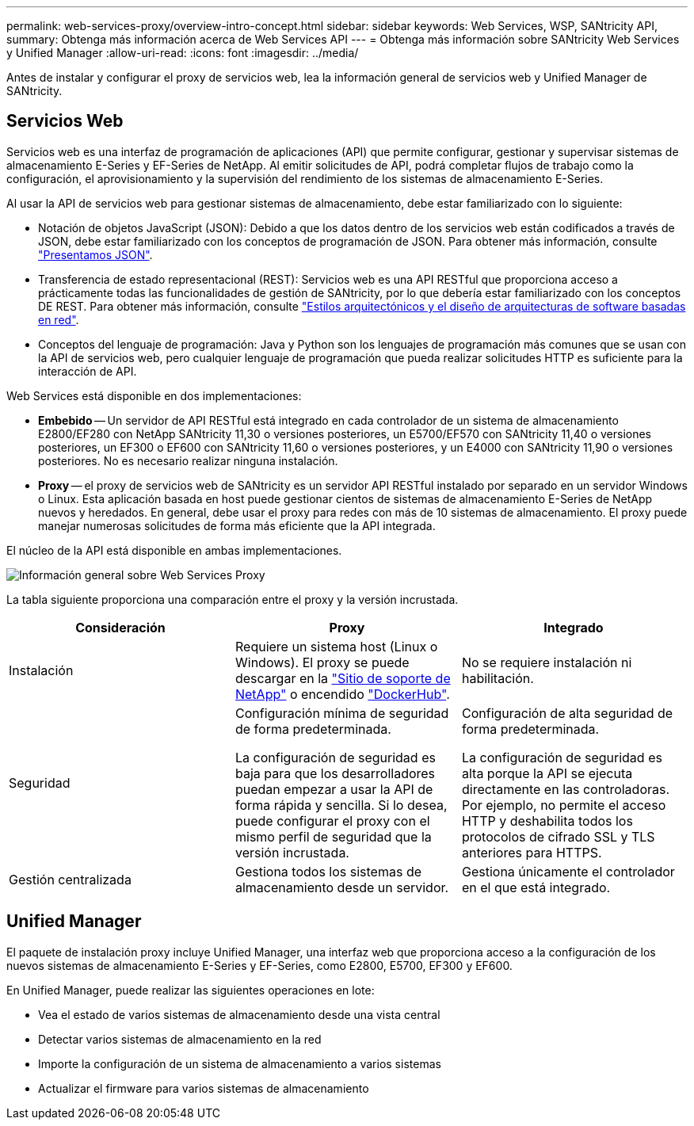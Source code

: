 ---
permalink: web-services-proxy/overview-intro-concept.html 
sidebar: sidebar 
keywords: Web Services, WSP, SANtricity API, 
summary: Obtenga más información acerca de Web Services API 
---
= Obtenga más información sobre SANtricity Web Services y Unified Manager
:allow-uri-read: 
:icons: font
:imagesdir: ../media/


[role="lead"]
Antes de instalar y configurar el proxy de servicios web, lea la información general de servicios web y Unified Manager de SANtricity.



== Servicios Web

Servicios web es una interfaz de programación de aplicaciones (API) que permite configurar, gestionar y supervisar sistemas de almacenamiento E-Series y EF-Series de NetApp. Al emitir solicitudes de API, podrá completar flujos de trabajo como la configuración, el aprovisionamiento y la supervisión del rendimiento de los sistemas de almacenamiento E-Series.

Al usar la API de servicios web para gestionar sistemas de almacenamiento, debe estar familiarizado con lo siguiente:

* Notación de objetos JavaScript (JSON): Debido a que los datos dentro de los servicios web están codificados a través de JSON, debe estar familiarizado con los conceptos de programación de JSON. Para obtener más información, consulte http://www.json.org["Presentamos JSON"^].
* Transferencia de estado representacional (REST): Servicios web es una API RESTful que proporciona acceso a prácticamente todas las funcionalidades de gestión de SANtricity, por lo que debería estar familiarizado con los conceptos DE REST. Para obtener más información, consulte http://www.ics.uci.edu/~fielding/pubs/dissertation/top.htm["Estilos arquitectónicos y el diseño de arquitecturas de software basadas en red"^].
* Conceptos del lenguaje de programación: Java y Python son los lenguajes de programación más comunes que se usan con la API de servicios web, pero cualquier lenguaje de programación que pueda realizar solicitudes HTTP es suficiente para la interacción de API.


Web Services está disponible en dos implementaciones:

* *Embebido* -- Un servidor de API RESTful está integrado en cada controlador de un sistema de almacenamiento E2800/EF280 con NetApp SANtricity 11,30 o versiones posteriores, un E5700/EF570 con SANtricity 11,40 o versiones posteriores, un EF300 o EF600 con SANtricity 11,60 o versiones posteriores, y un E4000 con SANtricity 11,90 o versiones posteriores. No es necesario realizar ninguna instalación.
* *Proxy* -- el proxy de servicios web de SANtricity es un servidor API RESTful instalado por separado en un servidor Windows o Linux. Esta aplicación basada en host puede gestionar cientos de sistemas de almacenamiento E-Series de NetApp nuevos y heredados. En general, debe usar el proxy para redes con más de 10 sistemas de almacenamiento. El proxy puede manejar numerosas solicitudes de forma más eficiente que la API integrada.


El núcleo de la API está disponible en ambas implementaciones.

image::../media/web_services_proxy_overview.gif[Información general sobre Web Services Proxy]

La tabla siguiente proporciona una comparación entre el proxy y la versión incrustada.

|===
| Consideración | Proxy | Integrado 


 a| 
Instalación
 a| 
Requiere un sistema host (Linux o Windows). El proxy se puede descargar en la http://mysupport.netapp.com/NOW/cgi-bin/software/?product=E-Series+SANtricity+Web+Services+%28REST+API%29&platform=WebServices["Sitio de soporte de NetApp"^] o encendido https://hub.docker.com/r/netapp/eseries-webservices/["DockerHub"^].
 a| 
No se requiere instalación ni habilitación.



 a| 
Seguridad
 a| 
Configuración mínima de seguridad de forma predeterminada.

La configuración de seguridad es baja para que los desarrolladores puedan empezar a usar la API de forma rápida y sencilla. Si lo desea, puede configurar el proxy con el mismo perfil de seguridad que la versión incrustada.
 a| 
Configuración de alta seguridad de forma predeterminada.

La configuración de seguridad es alta porque la API se ejecuta directamente en las controladoras. Por ejemplo, no permite el acceso HTTP y deshabilita todos los protocolos de cifrado SSL y TLS anteriores para HTTPS.



 a| 
Gestión centralizada
 a| 
Gestiona todos los sistemas de almacenamiento desde un servidor.
 a| 
Gestiona únicamente el controlador en el que está integrado.

|===


== Unified Manager

El paquete de instalación proxy incluye Unified Manager, una interfaz web que proporciona acceso a la configuración de los nuevos sistemas de almacenamiento E-Series y EF-Series, como E2800, E5700, EF300 y EF600.

En Unified Manager, puede realizar las siguientes operaciones en lote:

* Vea el estado de varios sistemas de almacenamiento desde una vista central
* Detectar varios sistemas de almacenamiento en la red
* Importe la configuración de un sistema de almacenamiento a varios sistemas
* Actualizar el firmware para varios sistemas de almacenamiento

